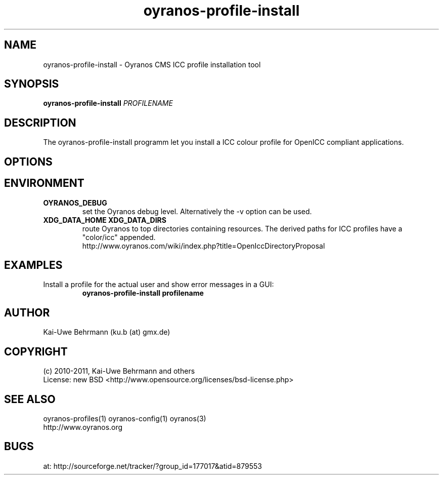 .TH oyranos-profile-install 1 "August 16, 2011" "User Commands"
.SH NAME
oyranos-profile-install \- Oyranos CMS ICC profile installation tool
.SH SYNOPSIS
\fBoyranos-profile-install\fR \fIPROFILENAME\fR
.SH DESCRIPTION
The oyranos-profile-install programm let you install a ICC colour profile for OpenICC compliant applications.
.SH OPTIONS
.TP
.SH ENVIRONMENT
.TP
.B OYRANOS_DEBUG
set the Oyranos debug level. Alternatively the -v option can be used.
.TP
.B XDG_DATA_HOME XDG_DATA_DIRS
route Oyranos to top directories containing resources. The derived paths for
ICC profiles have a "color/icc" appended.
.nf
http://www.oyranos.com/wiki/index.php?title=OpenIccDirectoryProposal
.SH EXAMPLES
.TP
Install a profile for the actual user and show error messages in a GUI:
.B oyranos-profile-install profilename
.PP
.SH AUTHOR
Kai-Uwe Behrmann (ku.b (at) gmx.de)
.SH COPYRIGHT
(c) 2010-2011, Kai-Uwe Behrmann and others
.fi
License: new BSD <http://www.opensource.org/licenses/bsd-license.php>
.SH "SEE ALSO"
oyranos-profiles(1) oyranos-config(1) oyranos(3)
.fi
http://www.oyranos.org
.SH "BUGS"
at: http://sourceforge.net/tracker/?group_id=177017&atid=879553
